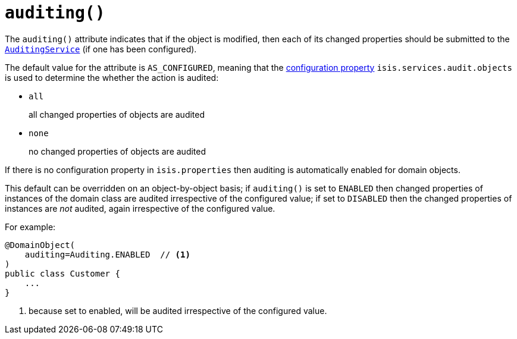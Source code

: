 [[_rgant-DomainObject_auditing]]
= `auditing()`
:Notice: Licensed to the Apache Software Foundation (ASF) under one or more contributor license agreements. See the NOTICE file distributed with this work for additional information regarding copyright ownership. The ASF licenses this file to you under the Apache License, Version 2.0 (the "License"); you may not use this file except in compliance with the License. You may obtain a copy of the License at. http://www.apache.org/licenses/LICENSE-2.0 . Unless required by applicable law or agreed to in writing, software distributed under the License is distributed on an "AS IS" BASIS, WITHOUT WARRANTIES OR  CONDITIONS OF ANY KIND, either express or implied. See the License for the specific language governing permissions and limitations under the License.
:_basedir: ../../
:_imagesdir: images/


The `auditing()` attribute indicates that if the object is modified, then each of its changed properties should be submitted to the xref:../rgsvc/rgsvc.adoc#_rgsvc_persistence-layer-spi_AuditingService[`AuditingService`] (if one has been configured).

The default value for the attribute is `AS_CONFIGURED`, meaning that the xref:../rgcfg/rgcfg.adoc#_rgcfg_configuring-core[configuration property] `isis.services.audit.objects` is used to determine the whether the action is audited:

* `all` +
+
all changed properties of objects are audited

* `none` +
+
no changed properties of objects are audited

If there is no configuration property in `isis.properties` then auditing is automatically enabled for domain objects.

This default can be overridden on an object-by-object basis; if `auditing()` is set to `ENABLED` then changed properties of instances of the domain class are audited irrespective of the configured value; if set to `DISABLED` then the changed properties of instances are _not_ audited, again irrespective of the configured value.

For example:

[source,java]
----
@DomainObject(
    auditing=Auditing.ENABLED  // <1>
)
public class Customer {
    ...
}
----
<1> because set to enabled, will be audited irrespective of the configured value.



